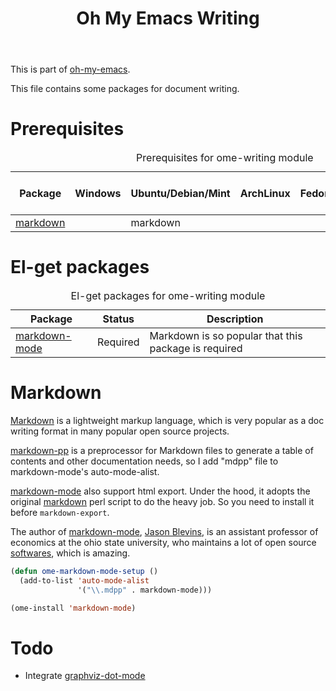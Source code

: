 #+TITLE: Oh My Emacs Writing
#+OPTIONS: toc:nil num:nil ^:nil

This is part of [[https://github.com/xiaohanyu/oh-my-emacs][oh-my-emacs]].

This file contains some packages for document writing.

* Prerequisites
  :PROPERTIES:
  :CUSTOM_ID: ome-writing-prerequisites
  :END:

#+NAME: ome-writing-prerequisites
#+CAPTION: Prerequisites for ome-writing module
| Package  | Windows | Ubuntu/Debian/Mint | ArchLinux | Fedora | Mac OS X | Mandatory? |
|----------+---------+--------------------+-----------+--------+----------+------------|
| [[http://daringfireball.net/projects/markdown/][markdown]] |         | markdown           |           |        |          | No         |

* El-get packages
  :PROPERTIES:
  :CUSTOM_ID: writing-el-get-packages
  :END:

#+NAME: writing-el-get-packages
#+CAPTION: El-get packages for ome-writing module
| Package       | Status   | Description                                          |
|---------------+----------+------------------------------------------------------|
| [[http://jblevins.org/projects/markdown-mode/][markdown-mode]] | Required | Markdown is so popular that this package is required |

* Markdown
  :PROPERTIES:
  :CUSTOM_ID: markdown
  :END:

[[http://en.wikipedia.org/wiki/Markdown][Markdown]] is a lightweight markup language, which is very popular as a doc
writing format in many popular open source projects.

[[https://github.com/thierryvolpiatto/markdown-pp][markdown-pp]] is a preprocessor for Markdown files to generate a table of
contents and other documentation needs, so I add "mdpp" file to
markdown-mode's auto-mode-alist.

[[http://jblevins.org/projects/markdown-mode/][markdown-mode]] also support html export. Under the hood, it adopts the original
[[file://home/xiao/downloads/Markdown_1.0.1.zip][markdown]] perl script to do the heavy job. So you need to install it before
=markdown-export=.

The author of [[http://jblevins.org/projects/markdown-mode/][markdown-mode]], [[http://jblevins.org/][Jason Blevins]], is an assistant professor of
economics at the ohio state university, who maintains a lot of open source
[[http://jblevins.org/projects/][softwares]], which is amazing.

#+NAME: markdown
#+BEGIN_SRC emacs-lisp
(defun ome-markdown-mode-setup ()
  (add-to-list 'auto-mode-alist
               '("\\.mdpp" . markdown-mode)))

(ome-install 'markdown-mode)
#+END_SRC

* Todo
- Integrate [[https://github.com/ppareit/graphviz-dot-mode][graphviz-dot-mode]]
